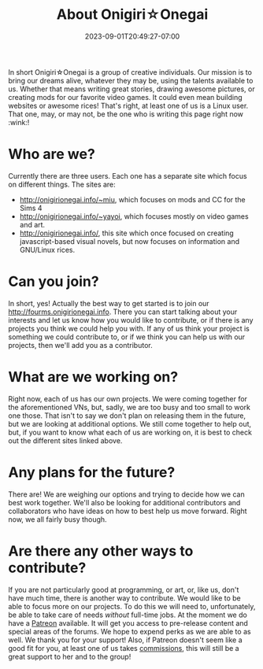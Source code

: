#+TITLE: About Onigiri☆Onegai
#+DATE: 2023-09-01T20:49:27-07:00
#+DRAFT: false
#+WEIGHT: 1
#+DESCRIPTION:
#+TAGS[]: about
#+KEYWORDS[]: about, learn, new
#+SLUG:
#+SUMMARY:

In short Onigiri☆Onegai is a group of creative individuals. Our mission is to bring our dreams alive, whatever they may be, using the talents available to us. Whether that means writing great stories, drawing awesome pictures, or creating mods for our favorite video games. It could even mean building websites or awesome rices! That's right, at least one of us is a Linux user. That one, may, or may not, be the one who is writing this page right now :wink:!

* Who are we?
Currently there are three users. Each one has a separate site which focus on different things. The sites are:
+ [[http://onigirionegai.info/~miu]], which focuses on mods and CC for the Sims 4
+ [[http://onigirionegai.info/~yayoi]], which focuses mostly on video games and art.
+ [[http://onigirionegai.info/]], this site which once focused on creating javascript-based visual novels, but now focuses on information and GNU/Linux rices.
* Can you join?
In short, yes! Actually the best way to get started is to join our [[http://fourms.onigirionegai.info]]. There you can start talking about your interests and let us know how you would like to contribute, or if there is any projects you think we could help you with. If any of us think your project is something we could contribute to, or if we think you can help us with our projects, then we'll add you as a contributor.
* What are we working on?
Right now, each of us has our own projects. We were coming together for the aforementioned VNs, but, sadly, we are too busy and too small to work one those. That isn't to say we don't plan on releasing them in the future, but we are looking at additional options. We still come together to help out, but, if you want to know what each of us are working on, it is best to check out the different sites linked above.
* Any plans for the future?
There are! We are weighing our options and trying to decide how we can best work together. We'll also be looking for additional contributors and collaborators who have ideas on how to best help us move forward. Right now, we all fairly busy though.
* Are there any other ways to contribute?
If you are not particularly good at programming, or art, or, like us, don't have much time, there is another way to contribute. We would like to be able to focus more on our projects. To do this we will need to, unfortunately, be able to take care of needs /without/ full-time jobs. At the moment we do have a [[https://www.patreon.com/bePatron?u=29802411&redirect_uri=https%3A%2F%2Fonigirionegai.info%2F&utm_medium=widget][Patreon]] available. It will get you access to pre-release content and special areas of the forums. We hope to expend perks as we are able to as well. We thank you for your support! Also, if Patreon doesn't seem like a good fit for you, at least one of us takes [[https://onigirionegai.info/~yayoi/commissions/][commissions]], this will still be a great support to her and to the group!

